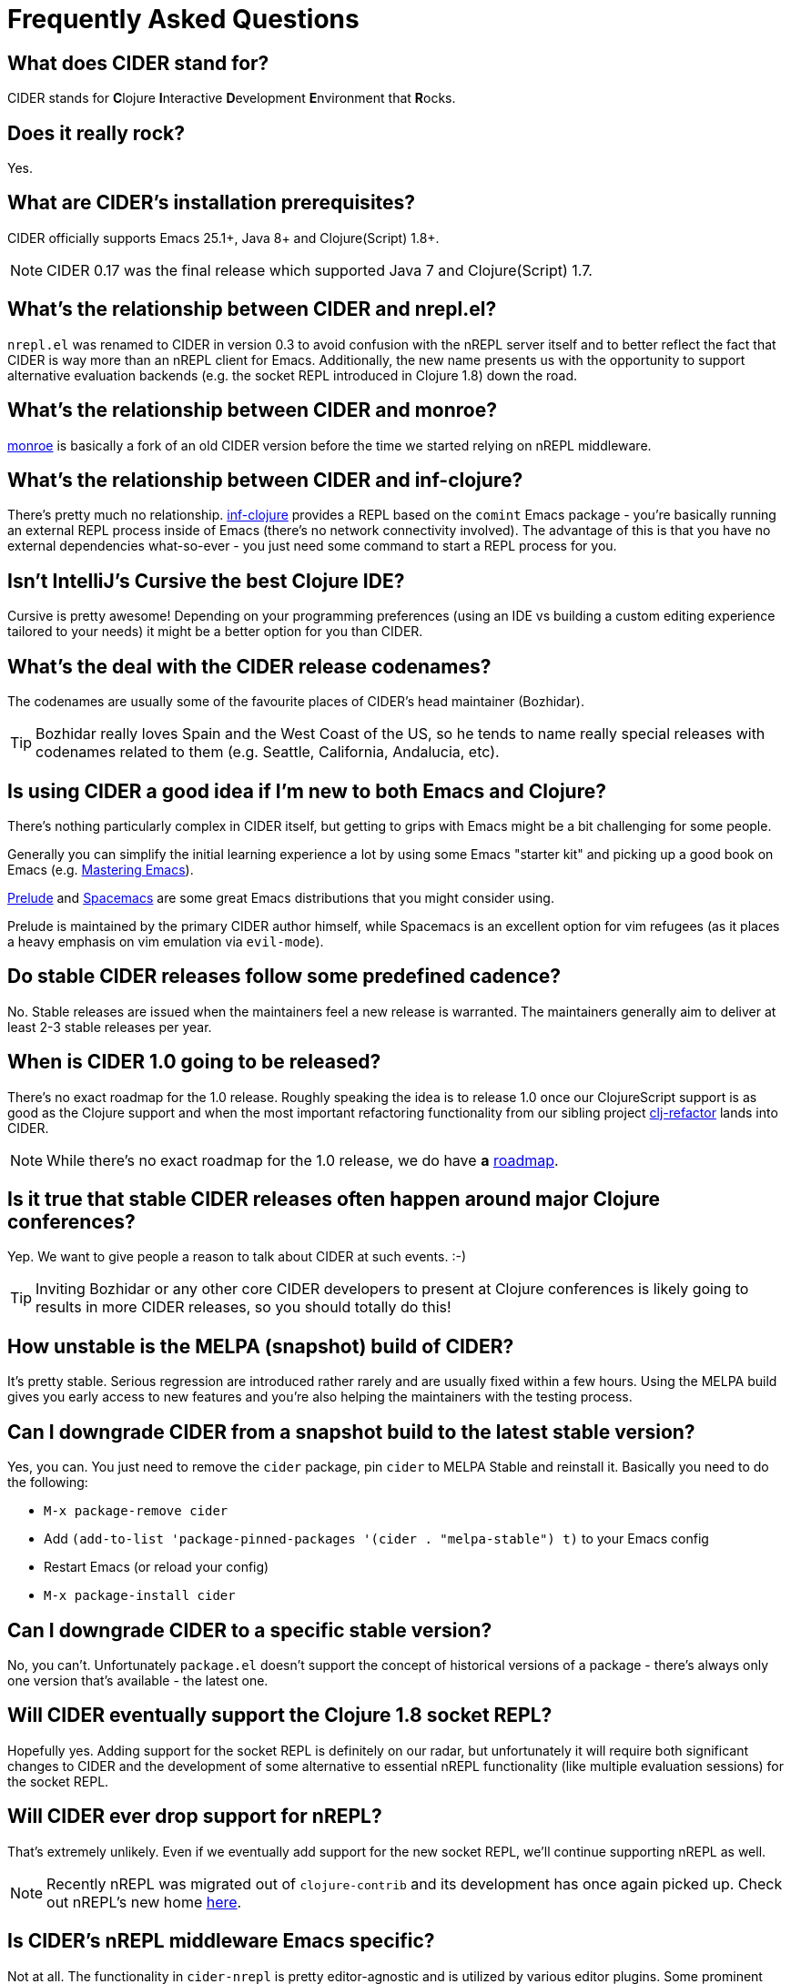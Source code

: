 = Frequently Asked Questions

== What does CIDER stand for?

CIDER stands for **C**lojure **I**nteractive **D**evelopment **E**nvironment that **R**ocks.

== Does it really rock?

Yes.

== What are CIDER's installation prerequisites?

CIDER officially supports Emacs 25.1+, Java 8+ and Clojure(Script) 1.8+.

NOTE: CIDER 0.17 was the final release which supported Java 7 and Clojure(Script) 1.7.

== What's the relationship between CIDER and nrepl.el?

`nrepl.el` was renamed to CIDER in version 0.3 to avoid confusion with the nREPL
server itself and to better reflect the fact that CIDER is way more than an
nREPL client for Emacs.  Additionally, the new name presents us with the
opportunity to support alternative evaluation backends (e.g. the socket REPL
introduced in Clojure 1.8) down the road.

== What's the relationship between CIDER and monroe?

https://github.com/sanel/monroe[monroe] is basically a fork of an old CIDER
version before the time we started relying on nREPL middleware.

== What's the relationship between CIDER and inf-clojure?

There's pretty much no relationship. https://github.com/clojure-emacs/inf-clojure[inf-clojure] provides a REPL based on the
`comint` Emacs package - you're basically running an external REPL process
inside of Emacs (there's no network connectivity involved).  The advantage of
this is that you have no external dependencies what-so-ever - you just need some
command to start a REPL process for you.

== Isn't IntelliJ's Cursive the best Clojure IDE?

Cursive is pretty awesome! Depending on your programming preferences (using an IDE vs
building a custom editing experience tailored to your needs) it might be a better
option for you than CIDER.

== What's the deal with the CIDER release codenames?

The codenames are usually some of the favourite places of CIDER's head
maintainer (Bozhidar).

TIP: Bozhidar really loves Spain and the West Coast of the US, so he tends
to name really special releases with codenames related to them (e.g.
Seattle, California, Andalucia, etc).

== Is using CIDER a good idea if I'm new to both Emacs and Clojure?

There's nothing particularly complex in CIDER itself, but getting to
grips with Emacs might be a bit challenging for some people.

Generally you can simplify the initial learning experience a lot by using some
Emacs "starter kit" and picking up a good book on Emacs
(e.g. https://www.masteringemacs.org/[Mastering Emacs]).

https://github.com/bbatsov/prelude[Prelude]
and http://spacemacs.org/[Spacemacs] are some great Emacs distributions that
you might consider using.

Prelude is maintained by the primary CIDER author himself, while
Spacemacs is an excellent option for vim refugees (as it places a heavy emphasis
on vim emulation via `evil-mode`).

== Do stable CIDER releases follow some predefined cadence?

No. Stable releases are issued when the maintainers feel a new release is
warranted. The maintainers generally aim to deliver at least 2-3 stable releases
per year.

== When is CIDER 1.0 going to be released?

There's no exact roadmap for the 1.0 release. Roughly speaking the idea is to
release 1.0 once our ClojureScript support is as good as the Clojure support and
when the most important refactoring functionality from our sibling
project https://github.com/clojure-emacs/clj-refactor.el[clj-refactor] lands
into CIDER.

NOTE: While there's no exact roadmap for the 1.0 release, we do have *a*
https://github.com/clojure-emacs/cider/blob/master/ROADMAP.md[roadmap].

== Is it true that stable CIDER releases often happen around major Clojure conferences?

Yep. We want to give people a reason to talk about CIDER at such events. :-)

TIP: Inviting Bozhidar or any other core CIDER developers to present at Clojure
conferences is likely going to results in more CIDER releases,
so you should totally do this!

== How unstable is the MELPA (snapshot) build of CIDER?

It's pretty stable. Serious regression are introduced rather rarely and are
usually fixed within a few hours. Using the MELPA build gives you early access to
new features and you're also helping the maintainers with the testing process.

== Can I downgrade CIDER from a snapshot build to the latest stable version?

Yes, you can. You just need to remove the `cider` package, pin `cider` to MELPA Stable
and reinstall it. Basically you need to do the following:

* `M-x package-remove cider`
* Add `(add-to-list 'package-pinned-packages '(cider . "melpa-stable") t)` to your Emacs config
* Restart Emacs (or reload your config)
* `M-x package-install cider`

== Can I downgrade CIDER to a specific stable version?

No, you can't. Unfortunately `package.el` doesn't support the concept of historical versions of a package -
there's always only one version that's available - the latest one.

== Will CIDER eventually support the Clojure 1.8 socket REPL?

Hopefully yes. Adding support for the socket REPL is definitely on our radar, but
unfortunately it will require both significant changes to CIDER and the development
of some alternative to essential nREPL functionality (like multiple evaluation sessions)
for the socket REPL.

== Will CIDER ever drop support for nREPL?

That's extremely unlikely. Even if we eventually add support for the new socket REPL,
we'll continue supporting nREPL as well.

NOTE: Recently nREPL was migrated out of `clojure-contrib` and its development
has once again picked up. Check out nREPL's new home https://github.com/nrepl/nrepl[here].

== Is CIDER's nREPL middleware Emacs specific?

Not at all. The functionality in `cider-nrepl` is pretty editor-agnostic and is
utilized by various editor plugins. Some prominent examples would be
`vim-fireplace` and Visual Studio Code's `calva`.

== How can I see all the configuration options available in CIDER?

`M-x customize-group RET cider RET`.

== Are there any interesting CIDER add-ons worth checking out?

Sure! See xref:additional_packages.adoc[additional packages] for details.

== Where can I get help regarding CIDER?

See the xref:about/support.adoc[Support] section of the manual.

== What should I do if I run into some issues with CIDER?

Don't panic! Next step - visit the xref:troubleshooting.adoc[Troubleshooting] section of
the manual.

== How can I help the project?

There are many ways in which you can help CIDER

* Donate funds
* Work on improving the documentation
* Solve open issues
* File bug reports and suggestions for improvements
* Promote CIDER via blog posts or at meetups and conferences
* Invite members of the CIDER team to speak about CIDER at meetups and conferences
